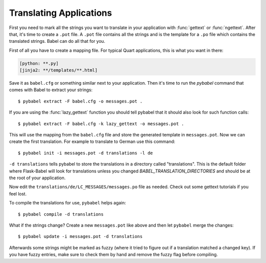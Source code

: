 .. _translating:

========================
Translating Applications
========================

First you need to mark all the strings you want to translate in your
application with :func:`gettext` or :func:`ngettext`.  After that, it's
time to create a ``.pot`` file.  A ``.pot`` file contains all the strings
and is the template for a ``.po`` file which contains the translated
strings.  Babel can do all that for you.

First of all you have to create a mapping file. For typical Quart applications,
this is what you want in there:

.. sourcecode:: ini

    [python: **.py]
    [jinja2: **/templates/**.html]

Save it as ``babel.cfg`` or something similar next to your application.
Then it's time to run the `pybabel` command that comes with Babel to
extract your strings::

    $ pybabel extract -F babel.cfg -o messages.pot .

If you are using the :func:`lazy_gettext` function you should tell pybabel
that it should also look for such function calls::

    $ pybabel extract -F babel.cfg -k lazy_gettext -o messages.pot .

This will use the mapping from the ``babel.cfg`` file and store the
generated template in ``messages.pot``.  Now we can create the first
translation.  For example to translate to German use this command::

    $ pybabel init -i messages.pot -d translations -l de

``-d translations`` tells pybabel to store the translations in a directory
called "translations".  This is the default folder where Flask-Babel will look
for translations unless you changed `BABEL_TRANSLATION_DIRECTORIES` and should
be at the root of your application.

Now edit the ``translations/de/LC_MESSAGES/messages.po`` file as needed.
Check out some gettext tutorials if you feel lost.

To compile the translations for use, ``pybabel`` helps again::

    $ pybabel compile -d translations

What if the strings change?  Create a new ``messages.pot`` like above and
then let ``pybabel`` merge the changes::

    $ pybabel update -i messages.pot -d translations

Afterwards some strings might be marked as fuzzy (where it tried to figure
out if a translation matched a changed key).  If you have fuzzy entries,
make sure to check them by hand and remove the fuzzy flag before
compiling.
